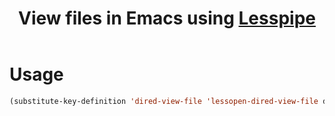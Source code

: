 #+title: View files in Emacs using [[https://github.com/wofr06/lesspipe][Lesspipe]]

* Usage
#+begin_src emacs-lisp
(substitute-key-definition 'dired-view-file 'lessopen-dired-view-file dired-mode-map)
#+end_src
